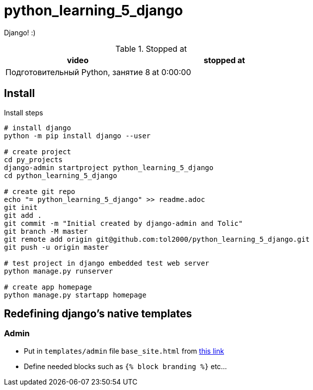 = python_learning_5_django

Django! :)

.Stopped at
|===
| video | stopped at

| Подготовительный Python, занятие 8
| at 0:00:00
|===

== Install

.Install steps
[source, bash]
----
# install django
python -m pip install django --user

# create project
cd py_projects
django-admin startproject python_learning_5_django
cd python_learning_5_django

# create git repo
echo "= python_learning_5_django" >> readme.adoc
git init
git add .
git commit -m "Initial created by django-admin and Tolic"
git branch -M master
git remote add origin git@github.com:tol2000/python_learning_5_django.git
git push -u origin master

# test project in django embedded test web server
python manage.py runserver

# create app homepage
python manage.py startapp homepage
----

== Redefining django's native templates

=== Admin

* Put in `templates/admin` file `base_site.html` from
https://github.com/django/django/blob/master/django/contrib/admin/templates/admin[this link]
* Define needed blocks such as `{% block branding %}` etc...
